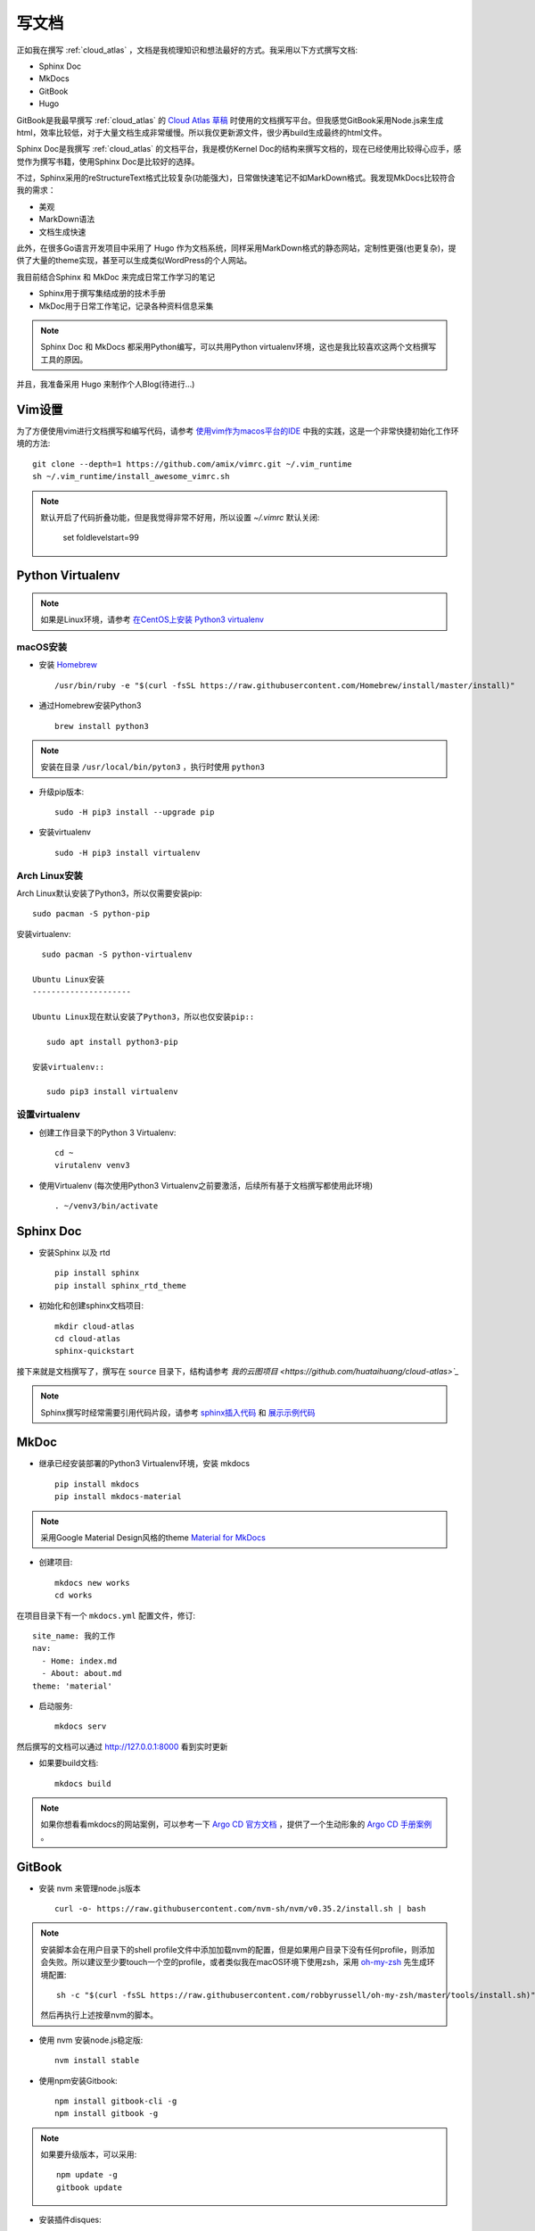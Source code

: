 .. _write_doc:

=============
写文档
=============

正如我在撰写 :ref:`cloud_atlas` ，文档是我梳理知识和想法最好的方式。我采用以下方式撰写文档:

- Sphinx Doc
- MkDocs
- GitBook
- Hugo

GitBook是我最早撰写 :ref:`cloud_atlas` 的 `Cloud Atlas 草稿 <https://github.com/huataihuang/cloud-atlas-draft>`_ 时使用的文档撰写平台。但我感觉GitBook采用Node.js来生成html，效率比较低，对于大量文档生成非常缓慢。所以我仅更新源文件，很少再build生成最终的html文件。

Sphinx Doc是我撰写 :ref:`cloud_atlas` 的文档平台，我是模仿Kernel Doc的结构来撰写文档的，现在已经使用比较得心应手，感觉作为撰写书籍，使用Sphinx Doc是比较好的选择。

不过，Sphinx采用的reStructureText格式比较复杂(功能强大)，日常做快速笔记不如MarkDown格式。我发现MkDocs比较符合我的需求：

- 美观
- MarkDown语法
- 文档生成快速

此外，在很多Go语言开发项目中采用了 Hugo 作为文档系统，同样采用MarkDown格式的静态网站，定制性更强(也更复杂)，提供了大量的theme实现，甚至可以生成类似WordPress的个人网站。

我目前结合Sphinx 和 MkDoc 来完成日常工作学习的笔记

- Sphinx用于撰写集结成册的技术手册
- MkDoc用于日常工作笔记，记录各种资料信息采集

.. note::

   Sphinx Doc 和 MkDocs 都采用Python编写，可以共用Python virtualenv环境，这也是我比较喜欢这两个文档撰写工具的原因。

并且，我准备采用 Hugo 来制作个人Blog(待进行...)

Vim设置
==========

为了方便使用vim进行文档撰写和编写代码，请参考 `使用vim作为macos平台的IDE <https://github.com/huataihuang/cloud-atlas-draft/blob/master/develop/vim/using_vim_as_ide_in_macos.md>`_ 中我的实践，这是一个非常快捷初始化工作环境的方法::

   git clone --depth=1 https://github.com/amix/vimrc.git ~/.vim_runtime
   sh ~/.vim_runtime/install_awesome_vimrc.sh

.. note::

   默认开启了代码折叠功能，但是我觉得非常不好用，所以设置 `~/.vimrc` 默认关闭:

      set foldlevelstart=99

Python Virtualenv
===================

.. note::

   如果是Linux环境，请参考 `在CentOS上安装 Python3 virtualenv <https://github.com/huataihuang/cloud-atlas-draft/blob/master/develop/python/startup/install_python_3_and_virtualenv_on_centos.md>`_

macOS安装
----------

- 安装 `Homebrew <https://brew.sh>`_ ::

   /usr/bin/ruby -e "$(curl -fsSL https://raw.githubusercontent.com/Homebrew/install/master/install)"

- 通过Homebrew安装Python3 ::

   brew install python3

.. note::

   安装在目录 ``/usr/local/bin/pyton3`` ，执行时使用 ``python3``

- 升级pip版本::

   sudo -H pip3 install --upgrade pip

- 安装virtualenv ::

   sudo -H pip3 install virtualenv

Arch Linux安装
-----------------

Arch Linux默认安装了Python3，所以仅需要安装pip::

   sudo pacman -S python-pip

安装virtualenv::

   sudo pacman -S python-virtualenv

 Ubuntu Linux安装
 ---------------------

 Ubuntu Linux现在默认安装了Python3，所以也仅安装pip::

    sudo apt install python3-pip

 安装virtualenv::

    sudo pip3 install virtualenv

设置virtualenv
----------------

- 创建工作目录下的Python 3 Virtualenv::

   cd ~
   virutalenv venv3

- 使用Virtualenv (每次使用Python3 Virtualenv之前要激活，后续所有基于文档撰写都使用此环境) ::

   . ~/venv3/bin/activate

Sphinx Doc
============

- 安装Sphinx 以及 rtd ::

   pip install sphinx
   pip install sphinx_rtd_theme

- 初始化和创建sphinx文档项目::

   mkdir cloud-atlas
   cd cloud-atlas
   sphinx-quickstart

接下来就是文档撰写了，撰写在 ``source`` 目录下，结构请参考 `我的云图项目 <https://github.com/huataihuang/cloud-atlas>`_`

.. note::

   Sphinx撰写时经常需要引用代码片段，请参考 `sphinx插入代码 <https://www.cnblogs.com/youxin/p/3653027.html>`_ 和 `展示示例代码 <https://zh-sphinx-doc.readthedocs.io/en/latest/markup/code.html>`_

MkDoc
=========

- 继承已经安装部署的Python3 Virtualenv环境，安装 mkdocs ::

   pip install mkdocs
   pip install mkdocs-material

.. note::

   采用Google Material Design风格的theme `Material for MkDocs <https://squidfunk.github.io/mkdocs-material/>`_

- 创建项目::

   mkdocs new works
   cd works

在项目目录下有一个 ``mkdocs.yml`` 配置文件，修订::

   site_name: 我的工作
   nav:
     - Home: index.md
     - About: about.md
   theme: 'material'

- 启动服务::

   mkdocs serv

然后撰写的文档可以通过 http://127.0.0.1:8000 看到实时更新

- 如果要build文档::

   mkdocs build

.. note::

   如果你想看看mkdocs的网站案例，可以参考一下 `Argo CD 官方文档 <https://argoproj.github.io/argo-cd/>`_ ，提供了一个生动形象的 `Argo CD 手册案例 <https://github.com/argoproj/argo-cd/blob/master/mkdocs.yml>`_ 。

GitBook
===========

- 安装 nvm 来管理node.js版本 ::

   curl -o- https://raw.githubusercontent.com/nvm-sh/nvm/v0.35.2/install.sh | bash

.. note::

   安装脚本会在用户目录下的shell profile文件中添加加载nvm的配置，但是如果用户目录下没有任何profile，则添加会失败。所以建议至少要touch一个空的profile，或者类似我在macOS环境下使用zsh，采用 `oh-my-zsh <https://github.com/robbyrussell/oh-my-zsh>`_ 先生成环境配置::

      sh -c "$(curl -fsSL https://raw.githubusercontent.com/robbyrussell/oh-my-zsh/master/tools/install.sh)"

   然后再执行上述按章nvm的脚本。

- 使用 nvm 安装node.js稳定版::

   nvm install stable

- 使用npm安装Gitbook::

   npm install gitbook-cli -g
   npm install gitbook -g

.. note::

   如果要升级版本，可以采用::

      npm update -g
      gitbook update

- 安装插件disques::

   npm install react react-dom react-disqus-thread gitbook-plugin-disqus -g

- 初始化目录::

   gitbook init cloud-atlas-draft

- 在生成的 `cloud-atlas-draft` 目录下创建配置文件 `book.json` 配置启用插件::

   {
     "plugins": ["disqus"],
     "pluginsConfig": {
       "disqus": {
         "shortName": "huatai-gitbooks"
       }
     }
   }

.. note::

   这里 `shortName` 是你在disqus 网站上申请的论坛名称，将附加到你的gitbook上。

- 请参考我的文档项目 `Cloud Atlas 草稿 <https://github.com/huataihuang/cloud-atlas-draft>`_ ，关键文件是 `SUMMARY.md` ，用于生成文档导航，引用的就是markdown格式的文档。

- 编译::

   gitbook build ./ --log=debug --debug

或者使用::

   gitbook build ./ --timing

可以debug编译的过程以及每个文档的时间，这样容易发现存在问题的文档。

- 直接将内容推送到github仓库，并在gitbook官方网站上连接github仓库，就可以在推送github仓库时自动生成gitbook网站的书籍文档。

Markdown和reStructuredText转换格式
===================================

同时使用gitbook和sphinx撰写文档就有一个困扰，两者使用的文档格式不同，有时候需要互相转换。这时候就需要强大的开源工具 ``pandoc`` 。

首先通过Homebrew安装pandoc::

   brew install pandoc

然后就可以使用如下命令转换格式(案例是markdown转换成rst)::

   pandoc --from=markdown --to=rst --output=README.rst README.md

参考
=========

- `使用vim作为macOS的IDE <https://github.com/huataihuang/cloud-atlas-draft/blob/master/develop/vim/using_vim_as_ide_in_macos.md>`_
- `在macOS上安装Python3 virtualenv <https://github.com/huataihuang/cloud-atlas-draft/blob/master/develop/python/startup/install_python_3_and_virtualenv_on_macos.md>`_
- `使用Sphinx撰写python文档 <https://github.com/huataihuang/cloud-atlas-draft/blob/master/develop/doc/sphinx/sphinx_for_python_doc.md>`_
- `Arch Linux社区文档 - Python/Virtual environment <https://wiki.archlinux.org/index.php/Python/Virtual_environment>`_
- `Converting Markdown to reStructuredText <https://bfroehle.com/2013/04/26/converting-md-to-rst/>`_
- `python3 + virtualenv + ubuntu <https://naysan.ca/2019/08/05/install-python-3-virtualenv-on-ubuntu/>`_

